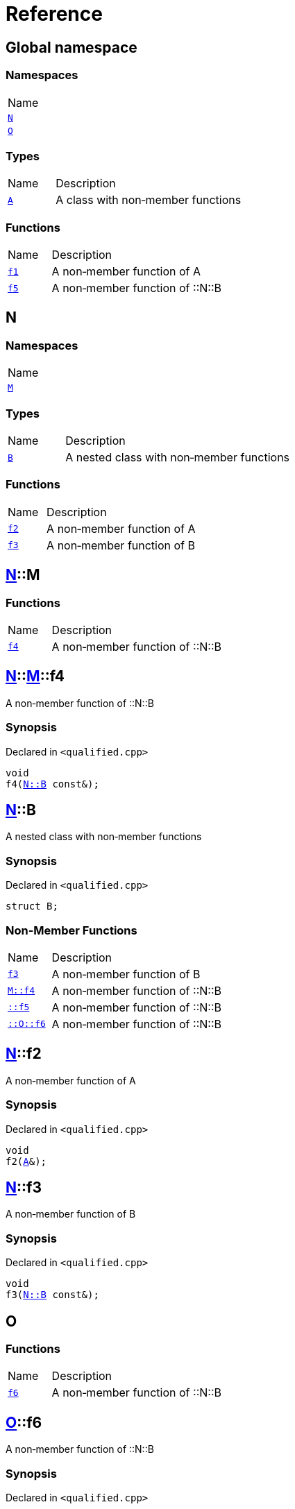 = Reference
:mrdocs:

[#index]
== Global namespace

=== Namespaces

[cols=1]
|===
| Name
| link:#N[`N`] 
| link:#O[`O`] 
|===

=== Types

[cols="1,4"]
|===
| Name| Description
| link:#A[`A`] 
| A class with non&hyphen;member functions
|===

=== Functions

[cols="1,4"]
|===
| Name| Description
| link:#f1[`f1`] 
| A non&hyphen;member function of A
| link:#f5[`f5`] 
| A non&hyphen;member function of &colon;&colon;N&colon;&colon;B
|===

[#N]
== N

=== Namespaces

[cols=1]
|===
| Name
| link:#N-M[`M`] 
|===

=== Types

[cols="1,4"]
|===
| Name| Description
| link:#N-B[`B`] 
| A nested class with non&hyphen;member functions
|===

=== Functions

[cols="1,4"]
|===
| Name| Description
| link:#N-f2[`f2`] 
| A non&hyphen;member function of A
| link:#N-f3[`f3`] 
| A non&hyphen;member function of B
|===

[#N-M]
== link:#N[N]::M

=== Functions

[cols="1,4"]
|===
| Name| Description
| link:#N-M-f4[`f4`] 
| A non&hyphen;member function of &colon;&colon;N&colon;&colon;B
|===

[#N-M-f4]
== link:#N[N]::link:#N-M[M]::f4

A non&hyphen;member function of &colon;&colon;N&colon;&colon;B

=== Synopsis

Declared in `&lt;qualified&period;cpp&gt;`

[source,cpp,subs="verbatim,replacements,macros,-callouts"]
----
void
f4(link:#N-B[N::B] const&);
----

[#N-B]
== link:#N[N]::B

A nested class with non&hyphen;member functions

=== Synopsis

Declared in `&lt;qualified&period;cpp&gt;`

[source,cpp,subs="verbatim,replacements,macros,-callouts"]
----
struct B;
----

=== Non-Member Functions

[cols="1,4"]
|===
| Name
| Description
| link:#N-f3[`f3`]
| A non&hyphen;member function of B
| link:#N-M-f4[`M&colon;&colon;f4`]
| A non&hyphen;member function of &colon;&colon;N&colon;&colon;B
| link:#f5[`&colon;&colon;f5`]
| A non&hyphen;member function of &colon;&colon;N&colon;&colon;B
| link:#O-f6[`&colon;&colon;O&colon;&colon;f6`]
| A non&hyphen;member function of &colon;&colon;N&colon;&colon;B
|===

[#N-f2]
== link:#N[N]::f2

A non&hyphen;member function of A

=== Synopsis

Declared in `&lt;qualified&period;cpp&gt;`

[source,cpp,subs="verbatim,replacements,macros,-callouts"]
----
void
f2(link:#A[A]&);
----

[#N-f3]
== link:#N[N]::f3

A non&hyphen;member function of B

=== Synopsis

Declared in `&lt;qualified&period;cpp&gt;`

[source,cpp,subs="verbatim,replacements,macros,-callouts"]
----
void
f3(link:#N-B[N::B] const&);
----

[#O]
== O

=== Functions

[cols="1,4"]
|===
| Name| Description
| link:#O-f6[`f6`] 
| A non&hyphen;member function of &colon;&colon;N&colon;&colon;B
|===

[#O-f6]
== link:#O[O]::f6

A non&hyphen;member function of &colon;&colon;N&colon;&colon;B

=== Synopsis

Declared in `&lt;qualified&period;cpp&gt;`

[source,cpp,subs="verbatim,replacements,macros,-callouts"]
----
void
f6(link:#N-B[N::B] const&);
----

[#A]
== A

A class with non&hyphen;member functions

=== Synopsis

Declared in `&lt;qualified&period;cpp&gt;`

[source,cpp,subs="verbatim,replacements,macros,-callouts"]
----
struct A;
----

=== Non-Member Functions

[cols="1,4"]
|===
| Name
| Description
| link:#f1[`f1`]
| A non&hyphen;member function of A
| link:#N-f2[`N&colon;&colon;f2`]
| A non&hyphen;member function of A
|===

[#f1]
== f1

A non&hyphen;member function of A

=== Synopsis

Declared in `&lt;qualified&period;cpp&gt;`

[source,cpp,subs="verbatim,replacements,macros,-callouts"]
----
void
f1(link:#A[A] const&);
----

[#f5]
== f5

A non&hyphen;member function of &colon;&colon;N&colon;&colon;B

=== Synopsis

Declared in `&lt;qualified&period;cpp&gt;`

[source,cpp,subs="verbatim,replacements,macros,-callouts"]
----
void
f5(link:#N-B[N::B] const&);
----


[.small]#Created with https://www.mrdocs.com[MrDocs]#
